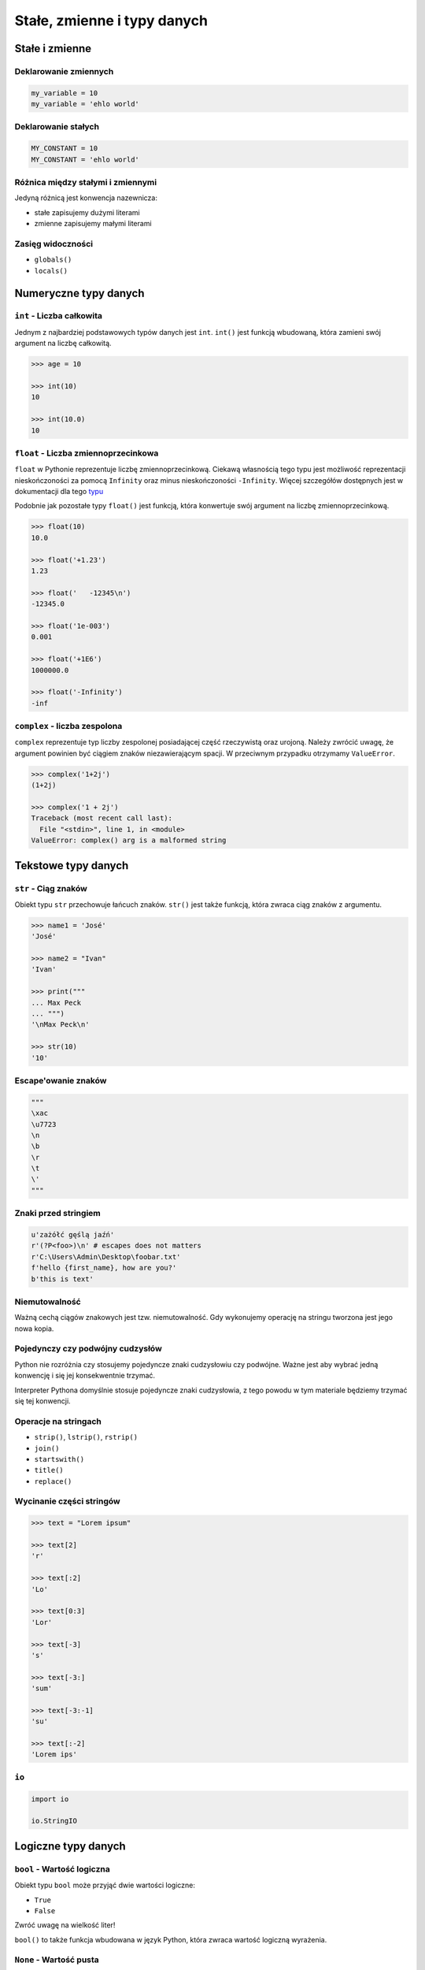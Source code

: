 ****************************
Stałe, zmienne i typy danych
****************************

Stałe i zmienne
===============

Deklarowanie zmiennych
----------------------

.. code-block:: python

    my_variable = 10
    my_variable = 'ehlo world'

Deklarowanie stałych
--------------------

.. code-block:: python

    MY_CONSTANT = 10
    MY_CONSTANT = 'ehlo world'

Różnica między stałymi i zmiennymi
----------------------------------

Jedyną różnicą jest konwencja nazewnicza:

* stałe zapisujemy dużymi literami
* zmienne zapisujemy małymi literami

Zasięg widoczności
------------------

* ``globals()``
* ``locals()``

Numeryczne typy danych
======================

``int`` - Liczba całkowita
--------------------------

Jednym z najbardziej podstawowych typów danych jest ``int``.
``int()`` jest funkcją wbudowaną, która zamieni swój argument na liczbę całkowitą.

.. code-block:: python

    >>> age = 10

    >>> int(10)
    10

    >>> int(10.0)
    10

``float`` - Liczba zmiennoprzecinkowa
-------------------------------------

``float`` w Pythonie reprezentuje liczbę zmiennoprzecinkową. Ciekawą własnością tego typu jest możliwość reprezentacji nieskończoności za pomocą ``Infinity`` oraz minus nieskończoności ``-Infinity``. Więcej szczegółów dostępnych jest w dokumentacji dla tego `typu <https://docs.python.org/3/library/functions.html#grammar-token-infinity>`_

Podobnie jak pozostałe typy ``float()`` jest funkcją, która konwertuje swój argument na liczbę zmiennoprzecinkową.

.. code-block:: python

    >>> float(10)
    10.0

    >>> float('+1.23')
    1.23

    >>> float('   -12345\n')
    -12345.0

    >>> float('1e-003')
    0.001

    >>> float('+1E6')
    1000000.0

    >>> float('-Infinity')
    -inf

``complex`` - liczba zespolona
------------------------------

``complex`` reprezentuje typ liczby zespolonej posiadającej część rzeczywistą oraz urojoną. Należy zwrócić uwagę, że argument powinien być ciągiem znaków niezawierającym spacji. W przeciwnym przypadku otrzymamy ``ValueError``.

.. code-block:: python

    >>> complex('1+2j')
    (1+2j)

    >>> complex('1 + 2j')
    Traceback (most recent call last):
      File "<stdin>", line 1, in <module>
    ValueError: complex() arg is a malformed string


Tekstowe typy danych
====================

``str`` - Ciąg znaków
---------------------

Obiekt typu ``str`` przechowuje łańcuch znaków. ``str()`` jest także funkcją, która zwraca ciąg znaków z argumentu.

.. code-block:: python

    >>> name1 = 'José'
    'José'

    >>> name2 = "Ivan"
    'Ivan'

    >>> print("""
    ... Max Peck
    ... """)
    '\nMax Peck\n'

    >>> str(10)
    '10'

Escape'owanie znaków
--------------------
.. code-block:: python

    """
    \xac
    \u7723
    \n
    \b
    \r
    \t
    \'
    """

Znaki przed stringiem
---------------------

.. code-block:: python

    u'zażółć gęślą jaźń'
    r'(?P<foo>)\n' # escapes does not matters
    r'C:\Users\Admin\Desktop\foobar.txt'
    f'hello {first_name}, how are you?'
    b'this is text'


Niemutowalność
--------------

Ważną cechą ciągów znakowych jest tzw. niemutowalność. Gdy wykonujemy operację na stringu tworzona jest jego nowa kopia.


Pojedynczy czy podwójny cudzysłów
---------------------------------

Python nie rozróżnia czy stosujemy pojedyncze znaki cudzysłowiu czy podwójne.
Ważne jest aby wybrać jedną konwencję i się jej konsekwentnie trzymać.

Interpreter Pythona domyślnie stosuje pojedyncze znaki cudzysłowia, z tego powodu w tym materiale będziemy trzymać się tej konwencji.

Operacje na stringach
---------------------

* ``strip()``, ``lstrip()``, ``rstrip()``
* ``join()``
* ``startswith()``
* ``title()``
* ``replace()``

Wycinanie części stringów
-------------------------

.. code-block:: python

    >>> text = "Lorem ipsum"

    >>> text[2]
    'r'

    >>> text[:2]
    'Lo'

    >>> text[0:3]
    'Lor'

    >>> text[-3]
    's'

    >>> text[-3:]
    'sum'

    >>> text[-3:-1]
    'su'

    >>> text[:-2]
    'Lorem ips'

``io``
------

.. code-block:: python

    import io

    io.StringIO



Logiczne typy danych
====================

``bool`` - Wartość logiczna
---------------------------

Obiekt typu ``bool`` może przyjąć dwie wartości logiczne:

* ``True``
* ``False``

Zwróć uwagę na wielkość liter!

``bool()`` to także funkcja wbudowana w język Python, która zwraca wartość logiczną wyrażenia.

``None`` - Wartość pusta
------------------------

Ważne: nie jest to wartość ``False`` ani ``0``.
Wyobraź sobie, że masz bazę danych z użytkownikami.
Gdy użytkownik nie poda wieku, to jest to wartość ``None``.

.. code-block:: python

    wiek = None

    if not wiek:
        print('użytkownik nie podał wieku')

Przykłady praktyczne
====================

.. note:: Dla każdego z poniższych przykładów wykonano funkcję ``type(what)`` i wynik pokazano poniżej. Dla czytelności przykładu pominięto tę linijkę.

.. code-block:: python

    >>> what = 'foo'
    <class 'str'>

    >>> what = 'foo',
    <class 'tuple'>

    >>> what = ('foo')
    <class 'str'>

    >>> what = ('foo',)
    <class 'tuple'>

.. code-block:: python

    >>> what = 10
    <class 'int'>

    >>> what = 10.5
    <class 'float'>

    >>> what = .5
    <class 'float'>

    >>> what = 10.
    <class 'float'>

    >>> what = 10,
    <class 'tuple'>

    >>> what = 10, 20
    <class 'tuple'>

    >>> what = (10, 20)
    <class 'tuple'>

    >>> what = (10,)
    <class 'tuple'>

.. code-block:: python

    >>> what = {}
    <class 'dict'>

    >>> what = {'id'}
    <class 'set'>

    >>> what = {'id': 1}
    <class 'dict'>


    >>> a = {}

    >>> isinstance(a, dict)
    True

    >>> isinstance(a, set)
    False

    >>> isinstance(a, (set, dict))
    True


Zadania kontrolne
=================

Zmienne i typy
--------------
Napisz program, który poprosi użytkownika o imie i ładnie go przywita.

:Podpowiedź:
    * Użyj podawania stringów po przecinku ``print(str, str)``
    * Użyj f-string formatting dla Python >= 3.6


Zmienne i wczytywanie ciągu od użytkownika
------------------------------------------
Napisz program, który poprosi użytkownika o wiek i wyświetli wartość. Następnie sprawdzi pełnoletność i wyświetli informację czy osoba jest "dorosła" czy "niepełnoletnia".


Liczby całkowite
----------------
Napisz program, który wczyta od użytkownika liczbę i wyświetli informację, czy jest to liczba całkowita, czy niecałkowita.

:Podpowiedź:
    Liczba całkowita to taka, której część dziesiętna nie występuje (``int``) lub jest równa zero ``float``.
